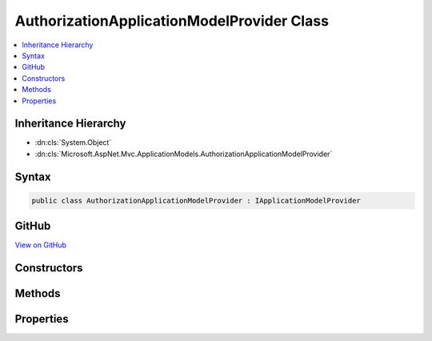 

AuthorizationApplicationModelProvider Class
===========================================



.. contents:: 
   :local:







Inheritance Hierarchy
---------------------


* :dn:cls:`System.Object`
* :dn:cls:`Microsoft.AspNet.Mvc.ApplicationModels.AuthorizationApplicationModelProvider`








Syntax
------

.. code-block:: csharp

   public class AuthorizationApplicationModelProvider : IApplicationModelProvider





GitHub
------

`View on GitHub <https://github.com/aspnet/apidocs/blob/master/aspnet/mvc/src/Microsoft.AspNet.Mvc.Core/ApplicationModels/AuthorizationApplicationModelProvider.cs>`_





.. dn:class:: Microsoft.AspNet.Mvc.ApplicationModels.AuthorizationApplicationModelProvider

Constructors
------------

.. dn:class:: Microsoft.AspNet.Mvc.ApplicationModels.AuthorizationApplicationModelProvider
    :noindex:
    :hidden:

    
    .. dn:constructor:: Microsoft.AspNet.Mvc.ApplicationModels.AuthorizationApplicationModelProvider.AuthorizationApplicationModelProvider(Microsoft.Extensions.OptionsModel.IOptions<Microsoft.AspNet.Authorization.AuthorizationOptions>)
    
        
        
        
        :type authorizationOptionsAccessor: Microsoft.Extensions.OptionsModel.IOptions{Microsoft.AspNet.Authorization.AuthorizationOptions}
    
        
        .. code-block:: csharp
    
           public AuthorizationApplicationModelProvider(IOptions<AuthorizationOptions> authorizationOptionsAccessor)
    

Methods
-------

.. dn:class:: Microsoft.AspNet.Mvc.ApplicationModels.AuthorizationApplicationModelProvider
    :noindex:
    :hidden:

    
    .. dn:method:: Microsoft.AspNet.Mvc.ApplicationModels.AuthorizationApplicationModelProvider.OnProvidersExecuted(Microsoft.AspNet.Mvc.ApplicationModels.ApplicationModelProviderContext)
    
        
        
        
        :type context: Microsoft.AspNet.Mvc.ApplicationModels.ApplicationModelProviderContext
    
        
        .. code-block:: csharp
    
           public void OnProvidersExecuted(ApplicationModelProviderContext context)
    
    .. dn:method:: Microsoft.AspNet.Mvc.ApplicationModels.AuthorizationApplicationModelProvider.OnProvidersExecuting(Microsoft.AspNet.Mvc.ApplicationModels.ApplicationModelProviderContext)
    
        
        
        
        :type context: Microsoft.AspNet.Mvc.ApplicationModels.ApplicationModelProviderContext
    
        
        .. code-block:: csharp
    
           public void OnProvidersExecuting(ApplicationModelProviderContext context)
    

Properties
----------

.. dn:class:: Microsoft.AspNet.Mvc.ApplicationModels.AuthorizationApplicationModelProvider
    :noindex:
    :hidden:

    
    .. dn:property:: Microsoft.AspNet.Mvc.ApplicationModels.AuthorizationApplicationModelProvider.Order
    
        
        :rtype: System.Int32
    
        
        .. code-block:: csharp
    
           public int Order { get; }
    

